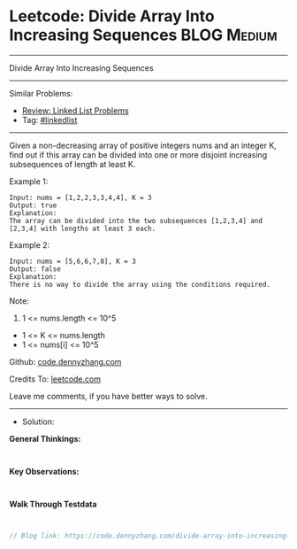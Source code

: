 * Leetcode: Divide Array Into Increasing Sequences               :BLOG:Medium:
#+STARTUP: showeverything
#+OPTIONS: toc:nil \n:t ^:nil creator:nil d:nil
:PROPERTIES:
:type:     game, inspiring
:END:
---------------------------------------------------------------------
Divide Array Into Increasing Sequences
---------------------------------------------------------------------
#+BEGIN_HTML
<a href="https://github.com/dennyzhang/code.dennyzhang.com/tree/master/problems/divide-array-into-increasing-sequences"><img align="right" width="200" height="183" src="https://www.dennyzhang.com/wp-content/uploads/denny/watermark/github.png" /></a>
#+END_HTML
Similar Problems:
- [[https://code.dennyzhang.com/review-linkedlist][Review: Linked List Problems]]
- Tag: [[https://code.dennyzhang.com/tag/linkedlist][#linkedlist]]
---------------------------------------------------------------------
Given a non-decreasing array of positive integers nums and an integer K, find out if this array can be divided into one or more disjoint increasing subsequences of length at least K.

Example 1:
#+BEGIN_EXAMPLE
Input: nums = [1,2,2,3,3,4,4], K = 3
Output: true
Explanation: 
The array can be divided into the two subsequences [1,2,3,4] and [2,3,4] with lengths at least 3 each.
#+END_EXAMPLE

Example 2:
#+BEGIN_EXAMPLE
Input: nums = [5,6,6,7,8], K = 3
Output: false
Explanation: 
There is no way to divide the array using the conditions required.
#+END_EXAMPLE
 
Note:

1. 1 <= nums.length <= 10^5
- 1 <= K <= nums.length
- 1 <= nums[i] <= 10^5

Github: [[https://github.com/dennyzhang/code.dennyzhang.com/tree/master/problems/divide-array-into-increasing-sequences][code.dennyzhang.com]]

Credits To: [[https://leetcode.com/problems/divide-array-into-increasing-sequences/description/][leetcode.com]]

Leave me comments, if you have better ways to solve.
---------------------------------------------------------------------
- Solution:

*General Thinkings:*
#+BEGIN_EXAMPLE

#+END_EXAMPLE

*Key Observations:*
#+BEGIN_EXAMPLE

#+END_EXAMPLE

*Walk Through Testdata*
#+BEGIN_EXAMPLE

#+END_EXAMPLE

#+BEGIN_SRC go
// Blog link: https://code.dennyzhang.com/divide-array-into-increasing-sequences

#+END_SRC

#+BEGIN_HTML
<div style="overflow: hidden;">
<div style="float: left; padding: 5px"> <a href="https://www.linkedin.com/in/dennyzhang001"><img src="https://www.dennyzhang.com/wp-content/uploads/sns/linkedin.png" alt="linkedin" /></a></div>
<div style="float: left; padding: 5px"><a href="https://github.com/dennyzhang"><img src="https://www.dennyzhang.com/wp-content/uploads/sns/github.png" alt="github" /></a></div>
<div style="float: left; padding: 5px"><a href="https://www.dennyzhang.com/slack" target="_blank" rel="nofollow"><img src="https://www.dennyzhang.com/wp-content/uploads/sns/slack.png" alt="slack"/></a></div>
</div>
#+END_HTML
